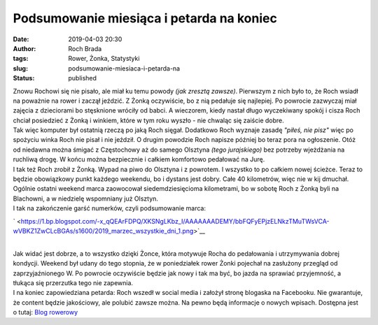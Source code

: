 Podsumowanie miesiąca i petarda na koniec
#########################################
:date: 2019-04-03 20:30
:author: Roch Brada
:tags: Rower, Żonka, Statystyki
:slug: podsumowanie-miesiaca-i-petarda-na
:status: published

| Znowu Rochowi się nie pisało, ale miał ku temu powody *(jak zresztą zawsze)*. Pierwszym z nich było to, że Roch wsiadł na poważnie na rower i zaczął jeździć. Z Żonką oczywiście, bo z nią pedałuje się najlepiej. Po powrocie zazwyczaj miał zajęcia z dzieciorami bo stęsknione wróciły od babci. A wieczorem, kiedy nastał długo wyczekiwany spokój i cisza Roch chciał posiedzieć z Żonką i winkiem, które w tym roku wyszło - nie chwaląc się zaiście dobre.
| Tak więc komputer był ostatnią rzeczą po jaką Roch sięgał. Dodatkowo Roch wyznaje zasadę *"piłeś, nie pisz"* więc po spożyciu winka Roch nie pisał i nie jeździł. O drugim powodzie Roch napisze później bo teraz pora na ogłoszenie. Otóż od niedawna można śmigać z Częstochowy aż do samego Olsztyna *(tego jurajskiego)* bez potrzeby wjeżdżania na ruchliwą drogę. W końcu można bezpiecznie i całkiem komfortowo pedałować na Jurę.
| I tak też Roch zrobił z Żonką. Wypad na piwo do Olsztyna i z powrotem. I wszystko to po całkiem nowej ścieżce. Teraz to będzie obowiązkowy punkt każdego weekendu, bo i dystans jest dobry. Całe 40 kilometrów, więc nie w kij dmuchał. Ogólnie ostatni weekend marca zaowocował siedemdziesięcioma kilometrami, bo w sobotę Roch z Żonką byli na Blachowni, a w niedzielę wspomniany już Olsztyn.
| I tak na zakończenie garść numerków, czyli podsumowanie marca:

.. raw:: html

   <div class="separator" style="clear: both; text-align: center;">

` <https://1.bp.blogspot.com/-x_qQEArFDPQ/XKSNgLKbz_I/AAAAAAADEMY/bbFQFyEPjzELNkzTMuTWsVCA-wVBKZ1ZwCLcBGAs/s1600/2019_marzec_wszystkie_dni_1.png>`__

.. raw:: html

   </div>

| 
| Jak widać jest dobrze, a to wszystko dzięki Żonce, która motywuje Rocha do pedałowania i utrzymywania dobrej kondycji. Weekend był udany do tego stopnia, że w poniedziałek rower Żonki pojechał na zasłużony przegląd od zaprzyjaźnionego W. Po powrocie oczywiście będzie jak nowy i tak ma być, bo jazda na sprawiać przyjemność, a tłukąca się przerzutka tego nie zapewnia.
| I na koniec zapowiedziana petarda: Roch wszedł w social media i założył stronę blogaska na Facebooku. Nie gwarantuje, że content będzie jakościowy, ale polubić zawsze można. Na pewno będą informacje o nowych wpisach. Dostępna jest o tutaj: \ `Blog rowerowy <https://www.facebook.com/pedalydwa>`__

.. raw:: html

   </p>
